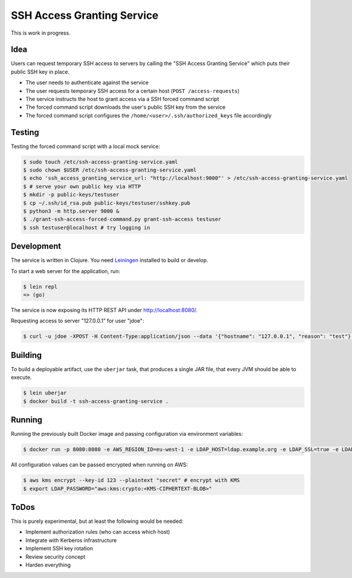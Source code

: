 ===========================
SSH Access Granting Service
===========================

.. image:: https://travis-ci.org/zalando/ssh-access-granting-service.svg?branch=master
   :target: https://travis-ci.org/zalando/ssh-access-granting-service
   :alt: Travis CI build status

.. image:: https://coveralls.io/repos/zalando/ssh-access-granting-service/badge.svg
   :target: https://coveralls.io/r/zalando/ssh-access-granting-service
   :alt: Coveralls status

This is work in progress.


Idea
====

Users can request temporary SSH access to servers by calling the "SSH Access Granting Service" which puts their public SSH key in place.

* The user needs to authenticate against the service
* The user requests temporary SSH access for a certain host (``POST /access-requests``)
* The service instructs the host to grant access via a SSH forced command script
* The forced command script downloads the user's public SSH key from the service
* The forced command script configures the ``/home/<user>/.ssh/authorized_keys`` file accordingly

.. image:: https://raw.githubusercontent.com/zalando/ssh-access-granting-service/master/docs/_static/grant-ssh-access-flow.svg
   :alt: Grant SSH access flow


Testing
=======

Testing the forced command script with a local mock service:

.. code-block:: bash

    $ sudo touch /etc/ssh-access-granting-service.yaml
    $ sudo chown $USER /etc/ssh-access-granting-service.yaml
    $ echo 'ssh_access_granting_service_url: "http://localhost:9000"' > /etc/ssh-access-granting-service.yaml
    $ # serve your own public key via HTTP
    $ mkdir -p public-keys/testuser
    $ cp ~/.ssh/id_rsa.pub public-keys/testuser/sshkey.pub
    $ python3 -m http.server 9000 &
    $ ./grant-ssh-access-forced-command.py grant-ssh-access testuser
    $ ssh testuser@localhost # try logging in

Development
===========

The service is written in Clojure. You need Leiningen_ installed to build or develop.

To start a web server for the application, run:

.. code-block:: bash

    $ lein repl
    => (go)

The service is now exposing its HTTP REST API under http://localhost:8080/.

Requesting access to server "127.0.0.1" for user "jdoe":

.. code-block:: bash

    $ curl -u jdoe -XPOST -H Content-Type:application/json --data '{"hostname": "127.0.0.1", "reason": "test"}' http://localhost:8080/access-requests

Building
========

To build a deployable artifact, use the ``uberjar`` task, that produces a single JAR file, that every JVM should be able to execute.

.. code-block:: bash

    $ lein uberjar
    $ docker build -t ssh-access-granting-service .

Running
=======

Running the previously built Docker image and passing configuration via environment variables:

.. code-block:: bash

    $ docker run -p 8080:8080 -e AWS_REGION_ID=eu-west-1 -e LDAP_HOST=ldap.example.org -e LDAP_SSL=true -e LDAP_BASE_DN=ou=users,dc=example,dc=org -e LDAP_BIND_DN=uid=ssh-key-reader,ou=users,dc=example,dc=org -e LDAP_PASSWORD="$LDAP_PASSWORD" -e SSH_PRIVATE_KEY="$SSH_PRIVATE_KEY" ssh-access-granting-service

All configuration values can be passed encrypted when running on AWS:

.. code-block:: bash

    $ aws kms encrypt --key-id 123 --plaintext "secret" # encrypt with KMS
    $ export LDAP_PASSWORD="aws:kms:crypto:<KMS-CIPHERTEXT-BLOB>"

ToDos
=====

This is purely experimental, but at least the following would be needed:

* Implement authorization rules (who can access which host)
* Integrate with Kerberos infrastructure
* Implement SSH key rotation
* Review security concept
* Harden everything

.. _Leiningen: http://leiningen.org/
